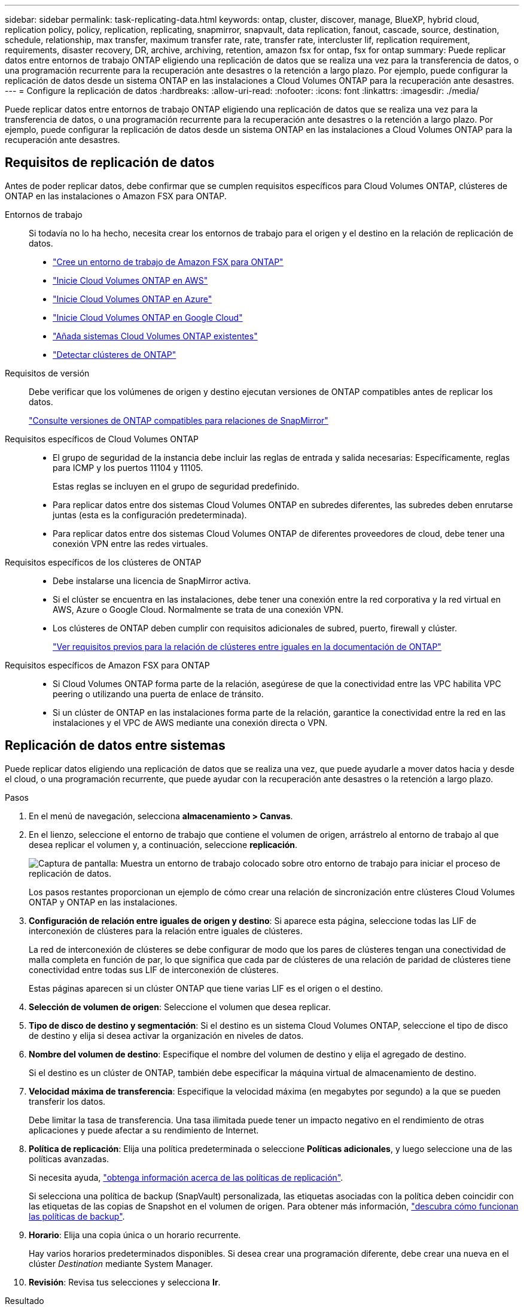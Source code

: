 ---
sidebar: sidebar 
permalink: task-replicating-data.html 
keywords: ontap, cluster, discover, manage, BlueXP, hybrid cloud, replication policy, policy, replication, replicating, snapmirror, snapvault, data replication, fanout, cascade, source, destination, schedule, relationship, max transfer, maximum transfer rate, rate, transfer rate, intercluster lif, replication requirement, requirements, disaster recovery, DR, archive, archiving, retention, amazon fsx for ontap, fsx for ontap 
summary: Puede replicar datos entre entornos de trabajo ONTAP eligiendo una replicación de datos que se realiza una vez para la transferencia de datos, o una programación recurrente para la recuperación ante desastres o la retención a largo plazo. Por ejemplo, puede configurar la replicación de datos desde un sistema ONTAP en las instalaciones a Cloud Volumes ONTAP para la recuperación ante desastres. 
---
= Configure la replicación de datos
:hardbreaks:
:allow-uri-read: 
:nofooter: 
:icons: font
:linkattrs: 
:imagesdir: ./media/


[role="lead"]
Puede replicar datos entre entornos de trabajo ONTAP eligiendo una replicación de datos que se realiza una vez para la transferencia de datos, o una programación recurrente para la recuperación ante desastres o la retención a largo plazo. Por ejemplo, puede configurar la replicación de datos desde un sistema ONTAP en las instalaciones a Cloud Volumes ONTAP para la recuperación ante desastres.



== Requisitos de replicación de datos

Antes de poder replicar datos, debe confirmar que se cumplen requisitos específicos para Cloud Volumes ONTAP, clústeres de ONTAP en las instalaciones o Amazon FSX para ONTAP.

Entornos de trabajo:: Si todavía no lo ha hecho, necesita crear los entornos de trabajo para el origen y el destino en la relación de replicación de datos.
+
--
* https://docs.netapp.com/us-en/bluexp-fsx-ontap/start/task-getting-started-fsx.html["Cree un entorno de trabajo de Amazon FSX para ONTAP"^]
* https://docs.netapp.com/us-en/bluexp-cloud-volumes-ontap/task-deploying-otc-aws.html["Inicie Cloud Volumes ONTAP en AWS"^]
* https://docs.netapp.com/us-en/bluexp-cloud-volumes-ontap/task-deploying-otc-azure.html["Inicie Cloud Volumes ONTAP en Azure"^]
* https://docs.netapp.com/us-en/bluexp-cloud-volumes-ontap/task-deploying-gcp.html["Inicie Cloud Volumes ONTAP en Google Cloud"^]
* https://docs.netapp.com/us-en/bluexp-cloud-volumes-ontap/task-adding-systems.html["Añada sistemas Cloud Volumes ONTAP existentes"^]
* https://docs.netapp.com/us-en/bluexp-ontap-onprem/task-discovering-ontap.html["Detectar clústeres de ONTAP"^]


--
Requisitos de versión:: Debe verificar que los volúmenes de origen y destino ejecutan versiones de ONTAP compatibles antes de replicar los datos.
+
--
https://docs.netapp.com/us-en/ontap/data-protection/compatible-ontap-versions-snapmirror-concept.html["Consulte versiones de ONTAP compatibles para relaciones de SnapMirror"^]

--
Requisitos específicos de Cloud Volumes ONTAP::
+
--
* El grupo de seguridad de la instancia debe incluir las reglas de entrada y salida necesarias: Específicamente, reglas para ICMP y los puertos 11104 y 11105.
+
Estas reglas se incluyen en el grupo de seguridad predefinido.

* Para replicar datos entre dos sistemas Cloud Volumes ONTAP en subredes diferentes, las subredes deben enrutarse juntas (esta es la configuración predeterminada).
* Para replicar datos entre dos sistemas Cloud Volumes ONTAP de diferentes proveedores de cloud, debe tener una conexión VPN entre las redes virtuales.


--
Requisitos específicos de los clústeres de ONTAP::
+
--
* Debe instalarse una licencia de SnapMirror activa.
* Si el clúster se encuentra en las instalaciones, debe tener una conexión entre la red corporativa y la red virtual en AWS, Azure o Google Cloud. Normalmente se trata de una conexión VPN.
* Los clústeres de ONTAP deben cumplir con requisitos adicionales de subred, puerto, firewall y clúster.
+
https://docs.netapp.com/us-en/ontap-sm-classic/peering/reference_prerequisites_for_cluster_peering.html["Ver requisitos previos para la relación de clústeres entre iguales en la documentación de ONTAP"^]



--
Requisitos específicos de Amazon FSX para ONTAP::
+
--
* Si Cloud Volumes ONTAP forma parte de la relación, asegúrese de que la conectividad entre las VPC habilita VPC peering o utilizando una puerta de enlace de tránsito.
* Si un clúster de ONTAP en las instalaciones forma parte de la relación, garantice la conectividad entre la red en las instalaciones y el VPC de AWS mediante una conexión directa o VPN.


--




== Replicación de datos entre sistemas

Puede replicar datos eligiendo una replicación de datos que se realiza una vez, que puede ayudarle a mover datos hacia y desde el cloud, o una programación recurrente, que puede ayudar con la recuperación ante desastres o la retención a largo plazo.

.Pasos
. En el menú de navegación, selecciona *almacenamiento > Canvas*.
. En el lienzo, seleccione el entorno de trabajo que contiene el volumen de origen, arrástrelo al entorno de trabajo al que desea replicar el volumen y, a continuación, seleccione *replicación*.
+
image:screenshot-drag-and-drop.png["Captura de pantalla: Muestra un entorno de trabajo colocado sobre otro entorno de trabajo para iniciar el proceso de replicación de datos."]

+
Los pasos restantes proporcionan un ejemplo de cómo crear una relación de sincronización entre clústeres Cloud Volumes ONTAP y ONTAP en las instalaciones.

. *Configuración de relación entre iguales de origen y destino*: Si aparece esta página, seleccione todas las LIF de interconexión de clústeres para la relación entre iguales de clústeres.
+
La red de interconexión de clústeres se debe configurar de modo que los pares de clústeres tengan una conectividad de malla completa en función de par, lo que significa que cada par de clústeres de una relación de paridad de clústeres tiene conectividad entre todas sus LIF de interconexión de clústeres.

+
Estas páginas aparecen si un clúster ONTAP que tiene varias LIF es el origen o el destino.

. *Selección de volumen de origen*: Seleccione el volumen que desea replicar.
. *Tipo de disco de destino y segmentación*: Si el destino es un sistema Cloud Volumes ONTAP, seleccione el tipo de disco de destino y elija si desea activar la organización en niveles de datos.
. *Nombre del volumen de destino*: Especifique el nombre del volumen de destino y elija el agregado de destino.
+
Si el destino es un clúster de ONTAP, también debe especificar la máquina virtual de almacenamiento de destino.

. *Velocidad máxima de transferencia*: Especifique la velocidad máxima (en megabytes por segundo) a la que se pueden transferir los datos.
+
Debe limitar la tasa de transferencia. Una tasa ilimitada puede tener un impacto negativo en el rendimiento de otras aplicaciones y puede afectar a su rendimiento de Internet.

. *Política de replicación*: Elija una política predeterminada o seleccione *Políticas adicionales*, y luego seleccione una de las políticas avanzadas.
+
Si necesita ayuda, link:concept-replication-policies.html["obtenga información acerca de las políticas de replicación"].

+
Si selecciona una política de backup (SnapVault) personalizada, las etiquetas asociadas con la política deben coincidir con las etiquetas de las copias de Snapshot en el volumen de origen. Para obtener más información, link:concept-backup-policies.html["descubra cómo funcionan las políticas de backup"].

. *Horario*: Elija una copia única o un horario recurrente.
+
Hay varios horarios predeterminados disponibles. Si desea crear una programación diferente, debe crear una nueva en el clúster _Destination_ mediante System Manager.

. *Revisión*: Revisa tus selecciones y selecciona *Ir*.


.Resultado
BlueXP inicia el proceso de replicación de datos. Puede ver detalles sobre la relación de volúmenes desde el servicio de replicación de BlueXP.
